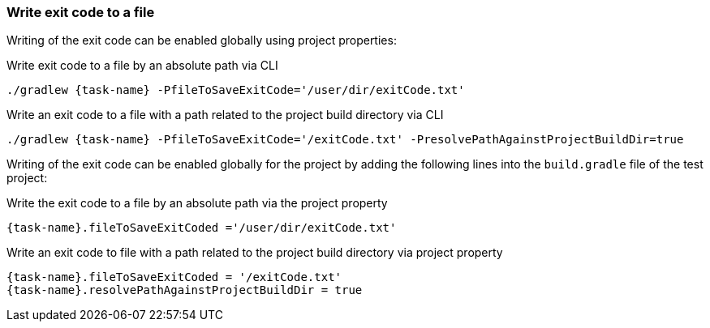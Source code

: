 === Write exit code to a file

Writing of the exit code can be enabled globally using project properties:

.Write exit code to a file by an absolute path via CLI
[source,shell,subs="attributes+"]
----
./gradlew {task-name} -PfileToSaveExitCode='/user/dir/exitCode.txt'
----

.Write an exit code to a file with a path related to the project build directory via CLI
[source,shell,subs="attributes+"]
----
./gradlew {task-name} -PfileToSaveExitCode='/exitCode.txt' -PresolvePathAgainstProjectBuildDir=true
----

Writing of the exit code can be enabled globally for the project by adding the following lines into the
`build.gradle` file of the test project:

.Write the exit code to a file by an absolute path via the project property
[source,gradle,subs="attributes+"]
----
{task-name}.fileToSaveExitCoded ='/user/dir/exitCode.txt'
----

.Write an exit code to file with a path related to the project build directory via project property
[source,gradle,subs="attributes+"]
----
{task-name}.fileToSaveExitCoded = '/exitCode.txt'
{task-name}.resolvePathAgainstProjectBuildDir = true
----

